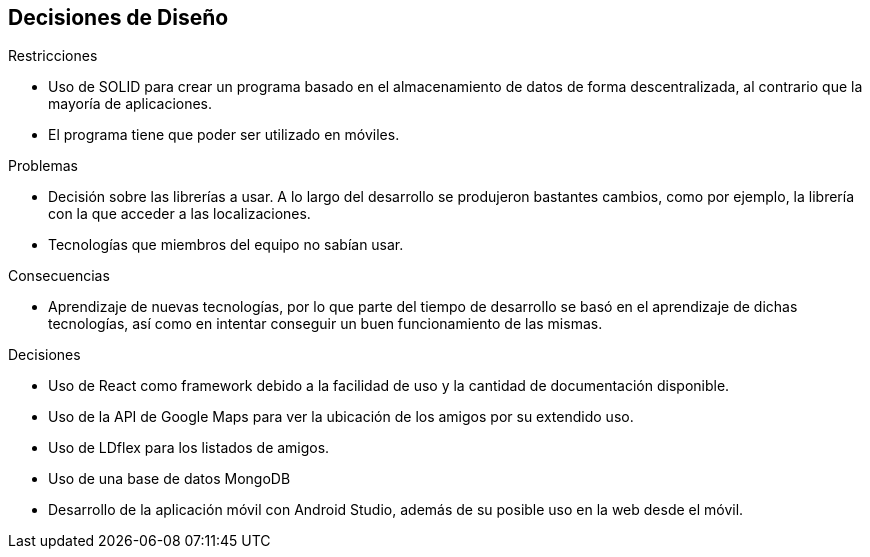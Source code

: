 [[section-design-decisions]]
== Decisiones de Diseño

.Restricciones
* Uso de SOLID para crear un programa basado en el almacenamiento de datos de forma descentralizada, al contrario que la mayoría de aplicaciones.
* El programa tiene que poder ser utilizado en móviles.

.Problemas
* Decisión sobre las librerías a usar. A lo largo del desarrollo se produjeron bastantes cambios, como por ejemplo, la librería con la que acceder a las localizaciones.
* Tecnologías que miembros del equipo no sabían usar.

.Consecuencias
* Aprendizaje de nuevas tecnologías, por lo que parte del tiempo de desarrollo se basó en el aprendizaje de dichas tecnologías, así como en intentar conseguir un buen funcionamiento de las mismas.

.Decisiones
* Uso de React como framework debido a la facilidad de uso y la cantidad de documentación disponible.
* Uso de la API de Google Maps para ver la ubicación de los amigos por su extendido uso.
* Uso de LDflex para los listados de amigos.
* Uso de una base de datos MongoDB
* Desarrollo de la aplicación móvil con Android Studio, además de su posible uso en la web desde el móvil.